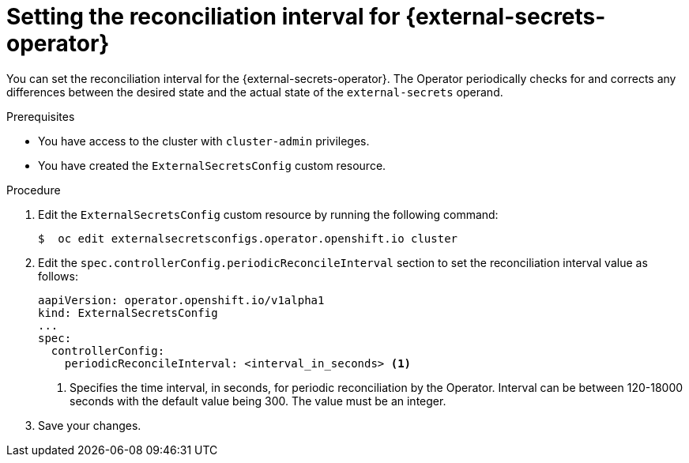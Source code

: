 // Module included in the following assemblies:
//
// * security/external_secrets_operator/external-secrets-log-levels.adoc

:_mod-docs-content-type: PROCEDURE
[id="external-secrets-set-reconciliation-level_{context}"]
= Setting the reconciliation interval for {external-secrets-operator}

You can set the reconciliation interval for the {external-secrets-operator}. The Operator periodically checks for and corrects any differences between the desired state and  the actual state of the `external-secrets` operand.

.Prerequisites

* You have access to the cluster with `cluster-admin` privileges.
* You have created the `ExternalSecretsConfig` custom resource.

.Procedure

. Edit the `ExternalSecretsConfig` custom resource by running the following command:
+
[source,terminal]
----
$  oc edit externalsecretsconfigs.operator.openshift.io cluster
----

. Edit the `spec.controllerConfig.periodicReconcileInterval` section to set the reconciliation interval value as follows:
+
[source,yaml]
----
aapiVersion: operator.openshift.io/v1alpha1
kind: ExternalSecretsConfig
...
spec:
  controllerConfig:
    periodicReconcileInterval: <interval_in_seconds> <1>
----
+
<1> Specifies the time interval, in seconds, for periodic reconciliation by the Operator. Interval can be between 120-18000 seconds with the default value being 300. The value must be an integer.

. Save your changes.



